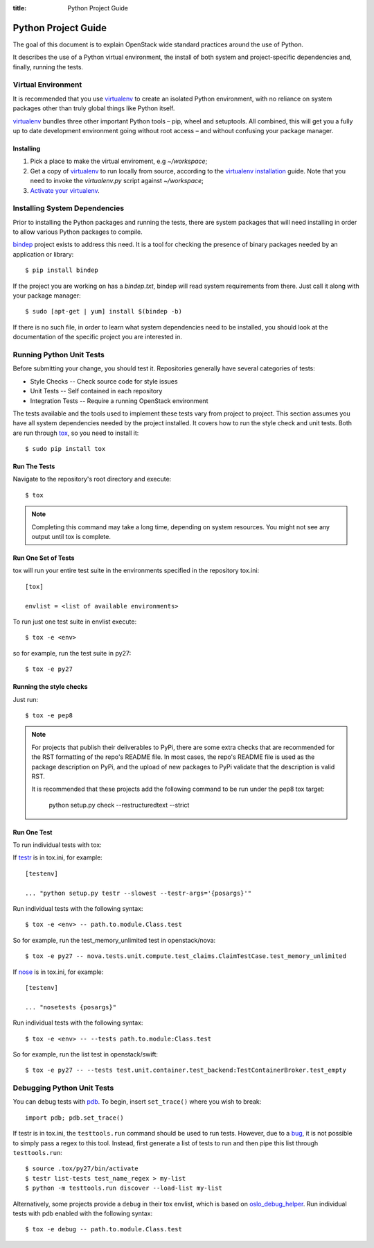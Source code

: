 :title: Python Project Guide

Python Project Guide
####################

The goal of this document is to explain OpenStack wide standard practices
around the use of Python.

It describes the use of a Python virtual environment, the install of both
system and project-specific dependencies and, finally, running the tests.

Virtual Environment
===================

It is recommended that you use `virtualenv`_ to create an isolated Python
environment, with no reliance on system packages other than truly global
things like Python itself.

`virtualenv`_  bundles three other important Python tools – pip, wheel and
setuptools. All combined, this will get you a fully up to date development
environment going without root access – and without confusing your package
manager.

Installing
^^^^^^^^^^

#. Pick a place to make the virtual enviroment, e.g `~/workspace`;
#. Get a copy of `virtualenv`_ to run locally from source, according to the
   `virtualenv installation`_ guide. Note that you need to invoke the
   `virtualenv.py` script against `~/workspace`;
#. `Activate your virtualenv`_.

.. _`virtualenv`: https://virtualenv.pypa.io/en/latest/
.. _`virtualenv installation`: https://virtualenv.pypa.io/en/latest/installation.html
.. _`Activate your virtualenv`: https://virtualenv.pypa.io/en/latest/userguide.html#activate-script

Installing System Dependencies
==============================

Prior to installing the Python packages and running the tests, there are system
packages that will need installing in order to allow various Python packages
to compile.

`bindep`_ project exists to address this need. It is a tool for checking the
presence of binary packages needed by an application or library::

  $ pip install bindep

If the project you are working on has a `bindep.txt`, bindep will
read system requirements from there. Just call it along with your package
manager::

  $ sudo [apt-get | yum] install $(bindep -b)

If there is no such file, in order to learn what system dependencies need to be
installed, you should look at the documentation of the specific project you are
interested in.

.. _`bindep`: https://git.openstack.org/cgit/openstack-infra/bindep

Running Python Unit Tests
=========================

Before submitting your change, you should test it. Repositories generally have
several categories of tests:

* Style Checks -- Check source code for style issues
* Unit Tests --  Self contained in each repository
* Integration Tests -- Require a running OpenStack environment

The tests available and the tools used to implement these tests vary from
project to project. This section assumes you have all system dependencies
needed by the project installed. It covers how to run the style check and unit
tests. Both are run through `tox`_, so you need to install it::

  $ sudo pip install tox

.. _`tox`: https://tox.readthedocs.org/en/latest/

Run The Tests
^^^^^^^^^^^^^

Navigate to the repository's root directory and execute::

  $ tox

.. note::
  Completing this command may take a long time, depending on system resources.
  You might not see any output until tox is complete.

Run One Set of Tests
^^^^^^^^^^^^^^^^^^^^

tox will run your entire test suite in the environments specified in the
repository tox.ini::

  [tox]

  envlist = <list of available environments>

To run just one test suite in envlist execute::

  $ tox -e <env>

so for example, run the test suite in py27::

  $ tox -e py27

Running the style checks
^^^^^^^^^^^^^^^^^^^^^^^^^

Just run::

  $ tox -e pep8

.. note::

    For projects that publish their deliverables to PyPi, there are some extra
    checks that are recommended for the RST formatting of the repo's README
    file. In most cases, the repo's README file is used as the package
    description on PyPi, and the upload of new packages to PyPi validate that
    the description is valid RST.

    It is recommended that these projects add the following command to be run
    under the pep8 tox target:

        python setup.py check --restructuredtext --strict


Run One Test
^^^^^^^^^^^^

To run individual tests with tox:

If `testr`_ is in tox.ini, for example::

  [testenv]

  ... "python setup.py testr --slowest --testr-args='{posargs}'"

Run individual tests with the following syntax::

  $ tox -e <env> -- path.to.module.Class.test

So for example, run the test_memory_unlimited test in openstack/nova::

  $ tox -e py27 -- nova.tests.unit.compute.test_claims.ClaimTestCase.test_memory_unlimited

If `nose`_ is in tox.ini, for example::

  [testenv]

  ... "nosetests {posargs}"

Run individual tests with the following syntax::

  $ tox -e <env> -- --tests path.to.module:Class.test

So for example, run the list test in openstack/swift::

  $ tox -e py27 -- --tests test.unit.container.test_backend:TestContainerBroker.test_empty

.. _`testr`: https://wiki.openstack.org/wiki/Testr
.. _`nose`: https://nose.readthedocs.org/en/latest/

Debugging Python Unit Tests
===========================

You can debug tests with `pdb`_. To begin, insert ``set_trace()`` where you
wish to break::

  import pdb; pdb.set_trace()

If testr is in tox.ini, the ``testtools.run`` command should be used to run
tests. However, due to a `bug`_, it is not possible to simply pass a regex to
this tool. Instead, first generate a list of tests to run and then pipe this
list through ``testtools.run``::

  $ source .tox/py27/bin/activate
  $ testr list-tests test_name_regex > my-list
  $ python -m testtools.run discover --load-list my-list

Alternatively, some projects provide a ``debug`` in their tox envlist, which is
based on `oslo_debug_helper`_. Run individual tests with pdb enabled with the
following syntax::

  $ tox -e debug -- path.to.module.Class.test

.. TODO(stephenfin): How to debug nose tests?

.. _`pdb`: https://docs.python.org/3/library/pdb.html
.. _`bug`: https://bugs.launchpad.net/testrepository/+bug/902881
.. _`oslo_debug_helper`: https://docs.openstack.org/oslotest/latest/user/features.html
